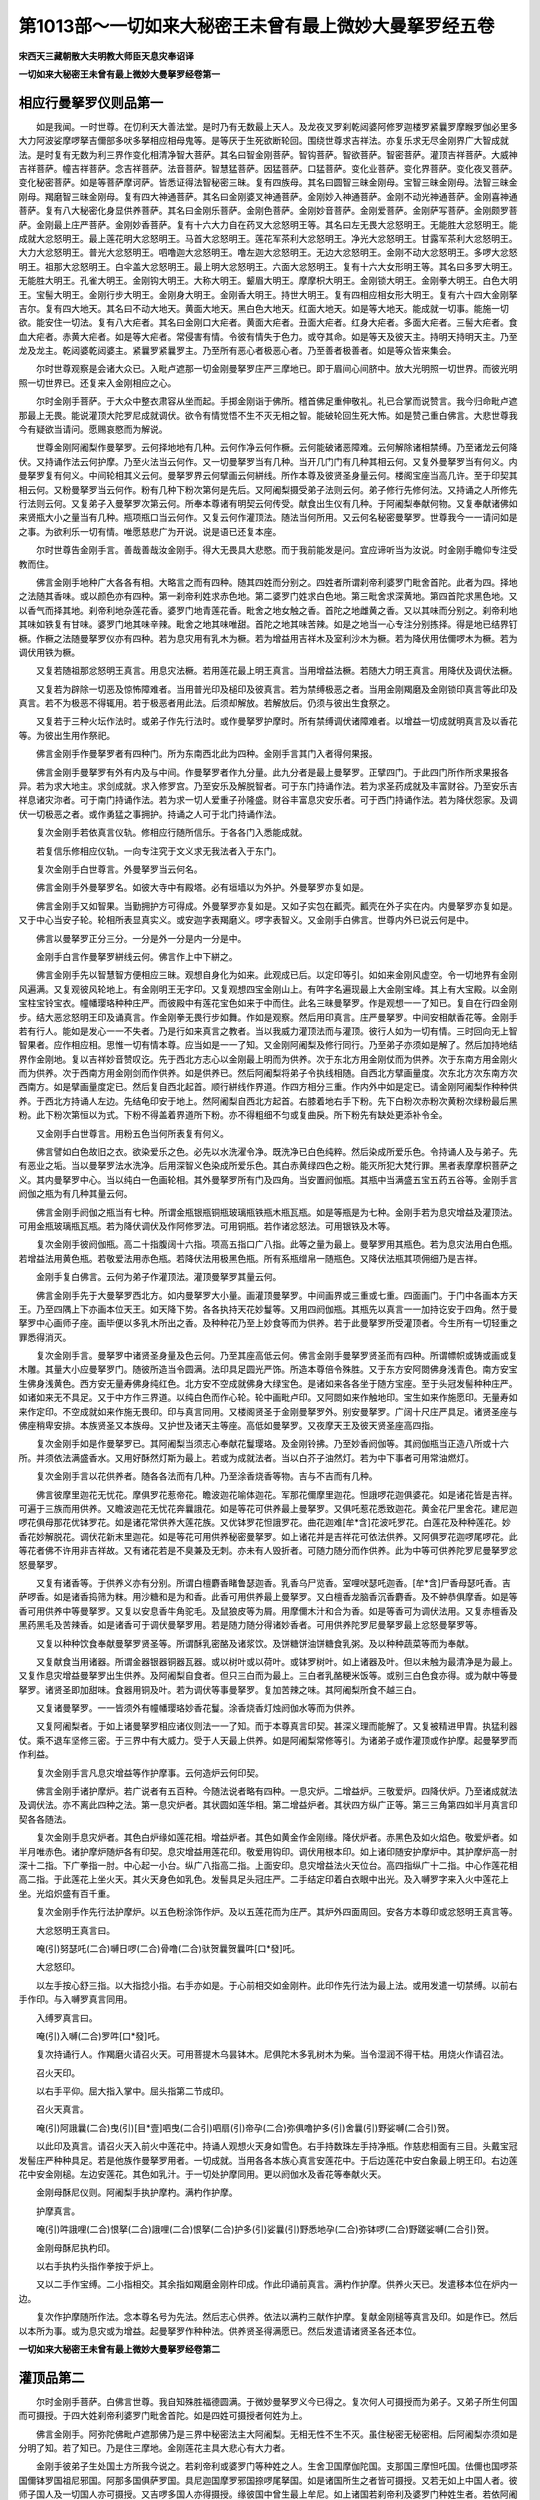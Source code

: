 第1013部～一切如来大秘密王未曾有最上微妙大曼拏罗经五卷
==========================================================

**宋西天三藏朝散大夫明教大师臣天息灾奉诏译**

**一切如来大秘密王未曾有最上微妙大曼拏罗经卷第一**

相应行曼拏罗仪则品第一
----------------------

　　如是我闻。一时世尊。在忉利天大善法堂。是时乃有无数最上天人。及龙夜叉罗刹乾闼婆阿修罗迦楼罗紧曩罗摩睺罗伽必里多大力阿波娑摩啰拏吉儞部多吠多拏相应相母鬼等。是等厌于生死欲断轮回。围绕世尊求吉祥法。亦复乐求无尽金刚界广大智成就法。是时复有无数为利三界作变化相清净智大菩萨。其名曰智金刚菩萨。智钩菩萨。智欲菩萨。智密菩萨。灌顶吉祥菩萨。大威神吉祥菩萨。幢吉祥菩萨。念吉祥菩萨。法音菩萨。智慧猛菩萨。因猛菩萨。口猛菩萨。变化业菩萨。变化界菩萨。变化夜叉菩萨。变化秘密菩萨。如是等菩萨摩诃萨。皆悉证得法智秘密三昧。复有四族母。其名曰圆智三昧金刚母。宝智三昧金刚母。法智三昧金刚母。羯磨智三昧金刚母。复有四大神通菩萨。其名曰金刚婆叉神通菩萨。金刚妙入神通菩萨。金刚不动光神通菩萨。金刚喜神通菩萨。复有八大秘密化身显供养菩萨。其名曰金刚乐菩萨。金刚色菩萨。金刚妙音菩萨。金刚爱菩萨。金刚萨写菩萨。金刚颇罗菩萨。金刚最上庄严菩萨。金刚妙香菩萨。复有十六大力自在药叉大忿怒明王等。其名曰左无畏大忿怒明王。无能胜大忿怒明王。能成就大忿怒明王。最上莲花明大忿怒明王。马首大忿怒明王。莲花军茶利大忿怒明王。净光大忿怒明王。甘露军茶利大忿怒明王。大力大忿怒明王。普光大忿怒明王。呬噜迦大忿怒明王。噜左迦大忿怒明王。无边大忿怒明王。金刚不动大忿怒明王。多啰大忿怒明王。祖那大忿怒明王。白伞盖大忿怒明王。最上明大忿怒明王。六面大忿怒明王。复有十六大女形明王等。其名曰多罗大明王。无能胜大明王。孔雀大明王。金刚钩大明王。大称大明王。颦眉大明王。摩摩枳大明王。金刚锁大明王。金刚拳大明王。白色大明王。宝髻大明王。金刚行步大明王。金刚身大明王。金刚香大明王。持世大明王。复有四相应相女形大明王。复有六十四大金刚拏吉尔。复有四大地天。其名曰不动大地天。黄面大地天。黑白色大地天。红面大地天。如是等大地天。能成就一切事。能施一切欲。能安住一切法。复有八大疟者。其名曰金刚口大疟者。黄面大疟者。丑面大疟者。红身大疟者。多面大疟者。三髻大疟者。食血大疟者。赤黄大疟者。如是等大疟者。常侵害有情。令彼有情失于色力。或夺其命。如是等天及彼天主。持明天持明天主。乃至龙及龙主。乾闼婆乾闼婆主。紧曩罗紧曩罗主。乃至所有恶心者极恶心者。乃至善者极善者。如是等众皆来集会。

　　尔时世尊观察是会诸大众已。入毗卢遮那一切金刚曼拏罗庄严三摩地已。即于眉间心间脐中。放大光明照一切世界。而彼光明照一切世界已。还复来入金刚相应之心。

　　尔时金刚手菩萨。于大众中整衣肃容从坐而起。手掷金刚诣于佛所。稽首佛足重伸敬礼。礼已合掌而说赞言。我今归命毗卢遮那最上无畏。能说灌顶大陀罗尼成就调伏。欲令有情觉悟不生不灭无相之智。能破轮回生死大怖。如是赞己重白佛言。大悲世尊我今有疑欲当请问。愿赐哀愍而为解说。

　　世尊金刚阿阇梨作曼拏罗。云何择地地有几种。云何作净云何作橛。云何能破诸恶障难。云何解除诸相禁缚。乃至诸龙云何降伏。又持诵作法云何护摩。乃至火法当云何作。又一切曼拏罗当有几种。当开几门门有几种其相云何。又复外曼拏罗当有何义。内曼拏罗复有何义。中间轮相其义云何。曼拏罗界云何擘画云何絣线。所作本尊及彼贤圣身量云何。楼阁宝座当高几许。至于印契其相云何。又粉曼拏罗当云何作。粉有几种下粉次第何是先后。又阿阇梨摄受弟子法则云何。弟子修行先修何法。又持诵之人所修先行法则云何。又复弟子入曼拏罗次第云何。所奉本尊诸有明契云何传受。献食出生仪有几种。于阿阇梨奉献何物。又复奉献诸佛如来贤瓶大小之量当有几种。瓶项瓶口当云何作。又复云何作灌顶法。随法当何所用。又云何名秘密曼拏罗。世尊我今一一请问如是之事。为欲利乐一切有情。唯愿慈悲广为开说。说是语已还复本座。

　　尔时世尊告金刚手言。善哉善哉汝金刚手。得大无畏具大悲愍。而于我前能发是问。宜应谛听当为汝说。时金刚手瞻仰专注受教而住。

　　佛言金刚手地种广大各各有相。大略言之而有四种。随其四姓而分别之。四姓者所谓刹帝利婆罗门毗舍首陀。此者为四。择地之法随其香味。或以颜色亦有四种。第一刹帝利姓求赤色地。第二婆罗门姓求白色地。第三毗舍求深黄地。第四首陀求黑色地。又以香气而择其地。刹帝利地杂莲花香。婆罗门地青莲花香。毗舍之地女触之香。首陀之地雌黄之香。又以其味而分别之。刹帝利地其味如铁复有甘味。婆罗门地其味辛辣。毗舍之地其味唯甜。首陀之地其味苦辣。如是之地当一心专注分别拣择。得是地已结界钉橛。作橛之法随曼拏罗仪亦有四种。若为息灾用有乳木为橛。若为增益用吉祥木及室利沙木为橛。若为降伏用佉儞啰木为橛。若为调伏用铁为橛。

　　又复若随祖那忿怒明王真言。用息灾法橛。若用莲花最上明王真言。当用增益法橛。若随大力明王真言。用降伏及调伏法橛。

　　又复若为辟除一切恶及惊怖障难者。当用普光印及槌印及彼真言。若为禁缚极恶之者。当用金刚羯磨及金刚锁印真言等此印及真言。若不为极恶不得辄用。若于极恶者用此法。后须却解放。若解放后。仍须与彼出生食祭之。

　　又复若于三种火坛作法时。或弟子作先行法时。或作曼拏罗护摩时。所有禁缚调伏诸障难者。以增益一切成就明真言及以香花等。为彼出生用作祭祀。

　　佛言金刚手作曼拏罗者有四种门。所为东南西北此为四种。金刚手言其门入者得何果报。

　　佛言金刚手曼拏罗有外有内及与中间。作曼拏罗者作九分量。此九分者是最上曼拏罗。正擘四门。于此四门所作所求果报各异。若为求大地主。求剑成就。求入修罗宫。乃至安乐及解脱智者。可于东门持诵作法。若为求圣药成就及丰富财谷。乃至安乐吉祥息诸灾沵者。可于南门持诵作法。若为求一切人爱重子孙隆盛。财谷丰富息灾安乐者。可于西门持诵作法。若为降伏怨家。及调伏一切极恶之者。或作勇猛之事拥护。持诵之人可于北门持诵作法。

　　复次金刚手若依真言仪轨。修相应行随所信乐。于各各门入悉能成就。

　　若复信乐修相应仪轨。一向专注究于文义求无我法者入于东门。

　　复次金刚手白世尊言。外曼拏罗当云何名。

　　佛言金刚手外曼拏罗名。如彼大寺中有殿塔。必有垣墙以为外护。外曼拏罗亦复如是。

　　佛言金刚手又如智果。当勤拥护方可得成。外曼拏罗亦复如是。又如子实包在瓤壳。瓤壳在外子实在内。内曼拏罗亦复如是。又于中心当安子轮。轮相所表显真实义。或安迦字表羯磨义。啰字表智义。又金刚手白佛言。世尊内外已说云何是中。

　　佛言以曼拏罗正分三分。一分是外一分是内一分是中。

　　金刚手白言作曼拏罗絣线云何。佛言作上中下絣之。

　　佛言金刚手先以智慧智方便相应三昧。观想自身化为如来。此观成已后。以定印等引。如如来金刚风虚空。令一切地界有金刚风遍满。又复观彼风轮地上。有金刚明王无字印。又复观想四宝金刚山上。有吽字名遍现最上大金刚宝峰。其上有大宝殿。以金刚宝柱宝铃宝衣。幢幡璎珞种种庄严。而彼殿中有莲花宝色如来于中而住。此名三昧曼拏罗。作是观想一一了知已。复自在行四金刚步。结大恶忿怒明王印及诵真言。作金刚拳无畏行步如舞。作如是观察。然后用印真言。庄严曼拏罗。中间安相献香花等。金刚手若有行人。能如是发心一一不失者。乃是行如来真言之教者。当以我威力灌顶法而与灌顶。彼行人如为一切有情。三时回向无上智智果者。应作相应相。思惟一切有情本尊。应当如是一一了知。又金刚阿阇梨及修行同行。乃至弟子亦须如是解了。然后加持地结界作金刚地。复以吉祥妙音赞叹讫。先于西北方志心以金刚最上明而为供养。次于东北方用金刚仗而为供养。次于东南方用金刚火而为供养。次于西南方用金刚剑而作供养。如是供养已。然后阿阇梨将弟子令执线相随。自西北方擘画量度。次东北方次东南方次西南方。如是擘画量度定已。然后复自西北起首。顺行絣线作界道。作四方相分三重。作内外中如是定已。请金刚阿阇梨作种种供养。于西北方持诵人左边。先结龟印安于地上。然阿阇梨自西北方起首。右膝着地右手下粉。先下白粉次赤粉次黄粉次绿粉最后黑粉。此下粉次第恒以为式。下粉不得盖着界道所下粉。亦不得粗细不匀或复曲戾。所下粉先有缺处更添补令全。

　　又金刚手白世尊言。用粉五色当何所表复有何义。

　　佛言譬如白色故旧之衣。欲染爱乐之色。必先以水洗濯令净。既洗净已白色纯粹。然后染成所爱乐色。令持诵人及与弟子。先有恶业之垢。当以曼拏罗法水洗净。后用深智义色染成所爱乐色。其白赤黄绿四色之粉。能灭所犯大梵行罪。黑者表摩摩枳菩萨之义。其内曼拏罗中心。当以纯白一色画轮相。其外曼拏罗所有门及四角。当安置阏伽瓶。其瓶中当满盛五宝五药五谷等。金刚手言阏伽之瓶为有几种其量云何。

　　佛言金刚手阏伽之瓶当有七种。所谓金瓶银瓶铜瓶玻璃瓶铁瓶木瓶瓦瓶。如是等瓶是为七种。金刚手若为息灾增益及灌顶法。可用金瓶玻璃瓶瓦瓶。若为降伏调伏及作阿修罗法。可用铜瓶。若作诸忿怒法。可用银铁及木等。

　　复次金刚手彼阏伽瓶。高二十指腹阔十六指。项高五指口广八指。此等之量为最上。曼拏罗用其瓶色。若为息灾法用白色瓶。若增益法用黄色瓶。若敬爱法用赤色瓶。若降伏法用极黑色瓶。所有系瓶缯帛一随瓶色。又降伏法瓶其项佣细乃是吉祥。

　　金刚手复白佛言。云何为弟子作灌顶法。灌顶曼拏罗其量云何。

　　佛言金刚手先于大曼拏罗西北方。如内曼拏罗大小量。画灌顶曼拏罗。中间画界或三重或七重。四面画门。于门中各画本方天王。乃至四隅上下亦画本位天王。如天降下势。各各执持天花妙鬘等。又用四阏伽瓶。其瓶先以真言一一加持讫安于四角。然于曼拏罗中心画师子座。画毕便以多乳木所出之香。及种种花乃至上妙食等而为供养。若于此曼拏罗所受灌顶者。今生所有一切轻重之罪悉得消灭。

　　复次金刚手言。曼拏罗中诸贤圣身量及色云何。乃至其座高低云何。佛言金刚手曼拏罗贤圣而有四种。所谓幖帜或铸或画或复木雕。其量大小应曼拏罗门。随彼所造当令圆满。法印具足圆光严饰。所造本尊倍令殊胜。又于东方安阿閦佛身浅青色。南方安宝生佛身浅黄色。西方安无量寿佛身纯红色。北方安不空成就佛身大绿宝色。是诸如来各各坐于随方宝座。至于头冠发髻种种庄严。如诸如来无不具足。又于中方作三界道。以纯白色而作心轮。轮中画毗卢印。又阿閦如来作触地印。宝生如来作施愿印。无量寿如来作定印。不空成就如来作施无畏印。印与真言同用。又楼阁贤圣于金刚曼拏罗外。别安曼拏罗。广阔十尺庄严具足。诸贤圣座与佛座稍卑安排。本族贤圣又本族母。又护世及诸天主等座。高低如曼拏罗。又夜摩天王及彼天贤圣座高四指。

　　复次金刚手如是作曼拏罗已。其阿阇梨当须志心奉献花鬘璎珞。及金刚铃拂。乃至妙香阏伽等。其阏伽瓶当正造八所或十六所。并须依法满盛香水。又用好酥然灯斯为最上。若或为成就法者。当以白芥子油然灯。若为中下事者可用常油燃灯。

　　复次金刚手言以花供养者。随各各法而有几种。乃至涂香烧香等物。吉与不吉而有几种。

　　佛言彼摩里迦花无忧花。摩俱罗花惹帝花。瞻波迦花喻体迦花。军那花儞摩里迦花。怛誐啰花迦俱婆花。如是诸花皆是吉祥。可遍于三族而用供养。又瞻波迦花无忧花奔曩誐花。如是等花可供养最上曼拏罗。又俱吒惹花悉致迦花。黄金花尸里舍花。建尼迦啰花俱母那花优钵罗花。如是诸花常供养大莲花族。又优钵罗花怛誐罗花。曲花迦难[牟*含]花波吒罗花。白莲花及种种莲花。妙香花妙解脱花。调伏花新末里迦花。如是等花可用供养秘密曼拏罗。如上诸花并是吉祥花可依法供养。又阿俱罗花迦啰尾啰花。此等花者佛不许用非吉祥故。又有诸花若是不臭兼及无刺。亦未有人毁折者。可随力随分而作供养。此为中等可供养陀罗尼曼拏罗忿怒曼拏罗。

　　又复有诸香等。于供养义亦有分别。所谓白檀麝香睹鲁瑟迦香。乳香乌尸览香。室哩吠瑟吒迦香。[牟*含]尸香母瑟吒香。吉萨啰香。如是诸香捣筛为粖。用沙糖和是为和香。此香可用供养最上曼拏罗。又白檀香龙脑香沉香麝香。及不蚛恭俱摩香。如是等香可用供养中等曼拏罗。又复以安息香牛角驼毛。及鼠狼皮等为屑。用摩儞木汁和合为香。如是等香可为调伏法用。又复赤檀香及黑药黑毛及苦辣香。如是诸香可于调伏曼拏罗用。若是随力随分得诸妙香者。可用供养陀罗尼曼拏罗最上忿怒曼拏罗等。

　　又复以种种饮食奉献曼拏罗贤圣等。所谓酥乳密酪及诸浆饮。及饼糖饼油饼糖食乳粥。及以种种蔬菜等而为奉献。

　　又复献食当用诸器。所谓金器银器铜器瓦器。或以树叶或以荷叶。或钵罗树叶。如上诸器及叶。但以未触为最清净是为最上。又复作息灾增益曼拏罗出生供养。及阿阇梨自食者。但只三白而为最上。三白者乳酪粳米饭等。或别三白色食亦得。或为献中等曼拏罗。诸贤圣即加甜味。食器用铜及叶。若为调伏等事曼拏罗。复加苦辣之味。其阿阇梨所食不越三白。

　　又复诸曼拏罗。一一皆须外有幢幡璎珞妙香花鬘。涂香烧香灯烛阏伽水等而为供养。

　　又复阿阇梨者。于如上诸曼拏罗相应诸仪则法一一了知。而于本尊真言印契。甚深义理而能解了。又复被精进甲胄。执猛利器仗。乘不退车坚修三密。于三界中有大威力。受于人天最上供养。如是阿阇梨常修等引。为诸弟子或作灌顶或作护摩。起曼拏罗而作利益。

　　复次金刚手言凡息灾增益等作护摩事。云何造炉云何印契。

　　佛言金刚手诸护摩炉。若广说者有五百种。今随法说者略有四种。一息灾炉。二增益炉。三敬爱炉。四降伏炉。乃至诸成就法及调伏法。亦不离此四种之法。第一息灾炉者。其状圆如莲华相。第二增益炉者。其状四方纵广正等。第三三角第四如半月真言印契各各随法。

　　复次金刚手息灾炉者。其色白炉缘如莲花相。增益炉者。其色如黄金作金刚缘。降伏炉者。赤黑色及如火焰色。敬爱炉者。如半月唯赤色。诸护摩炉随炉各有印契。息灾增益用莲花印。敬爱用钩印。调伏用根本印。如上诸印随安护摩炉中。其护摩炉高一肘深十二指。下广拳指一肘。中心起一小台。纵广八指高二指。上面安印。息灾增益法火天位台。高四指纵广十二指。中心作莲花相高二指。于此莲花上坐火天。其火天身色如乳色。发髻具足头冠庄严。二手结定印着白衣眼中出光。及入嚩罗字来入火中莲花上坐。光焰炽盛有百千重。

　　复次金刚手作先行法护摩炉。以五色粉涂饰作炉。及以五莲花而为庄严。其炉外四面周回。安各方本尊印或忿怒明王真言等。

　　大忿怒明王真言曰。

　　唵(引)努瑟吒(二合)嚩日啰(二合)骨噜(二合)驮贺曩贺曩吽[口*發]吒。

　　大忿怒印。

　　以左手按心舒三指。以大指捻小指。右手亦如是。于心前相交如金刚杵。此印作先行法为最上法。或用发遣一切禁缚。以前右手作印。与入嚩罗真言同用。

　　入缚罗真言曰。

　　唵(引)入嚩(二合)罗吽[口*發]吒。

　　复次持诵行人。作羯磨火请召火天。可用菩提木乌昙钵木。尼俱陀木多乳树木为柴。当令湿润不得干枯。用烧火作请召法。

　　召火天印。

　　以右手平仰。屈大指入掌中。屈头指第二节成印。

　　召火天真言。

　　唵(引)阿誐曩(二合)曳(引)[目*壹]呬曳(二合引)呬扇(引)帝孕(二合)弥俱噜护多(引)舍曩(引)野娑嚩(二合引)贺。

　　以此印及真言。请召火天入前火中莲花中。持诵人观想火天身如雪色。右手持数珠左手持净瓶。作慈悲相面有三目。头戴宝冠发髻庄严种种具足。若是他族作曼拏罗用者。一切成就。当用各各本族心真言安莲花中。于后边莲花中安白象最上明王印。右边莲花中安金刚槌。左边安莲花。其色如乳汁。于一切处护摩同用。更以阏伽水及香花等奉献火天。

　　金刚母酥尼仪则。阿阇梨手执护摩杓。满杓作护摩。

　　护摩真言。

　　唵(引)吽誐哩(二合)恨拏(二合)誐哩(二合)恨拏(二合)护多(引)娑曩(引)野悉地孕(二合)弥钵啰(二合)野蹉娑嚩(二合引)贺。

　　金刚母酥尼执杓印。

　　以右手执杓头指作拳按于炉上。

　　又以二手作宝缚。二小指相交。其余指如羯磨金刚杵印成。作此印诵前真言。满杓作护摩。供养火天已。发遣移本位在炉内一边。

　　复次作护摩随所作法。念本尊名号为先法。然后志心供养。依法以满杓三献作护摩。复献金刚槌等真言及印。如是作已。然后以本所为事。或为息灾或为增益。起曼拏罗作种种法。供养贤圣得满愿已。然后发遣请诸贤圣各还本位。

**一切如来大秘密王未曾有最上微妙大曼拏罗经卷第二**

灌顶品第二
----------

　　尔时金刚手菩萨。白佛言世尊。我自知殊胜福德圆满。于微妙曼拏罗义今已得之。复次何人可摄授而为弟子。又弟子所生何国而可摄授。于四大姓刹帝利婆罗门毗舍首陀。如是四姓可摄授者何姓为上。

　　佛言金刚手。阿弥陀佛毗卢遮那佛乃是三界中秘密法主大阿阇梨。无相无性不生不灭。虽住秘密无秘密相。后阿阇梨亦须如是分明了知。若了知已。乃是住三摩地。金刚莲花主具大悲心有大力者。

　　金刚手彼弟子生处国土方所我今说之。若刹帝利或婆罗门等种姓之人。生舍卫国摩伽陀国。支那国三摩怛吒国。佉儞也国啰茶国儞钵罗国祖尼邪国。阿那多国俱萨罗国。具尼迦国摩罗邪国捺啰尾拏国。如是诸国所生之者皆可摄授。又若无如上中国人者。彼师子国人及一切国人亦可摄授。又吉啰多国人亦得摄授。缘彼国中曾生最上牟尼。如上诸国若刹帝利及婆罗门种姓生者。若依阿阇梨禀受修行。为行人者必获圆满。又阿阇梨者颜貌熙怡端正圆满。有慈悲心清净心。信实无伪降伏诸根。少贪少欲具大辩才。复有深智所言善软亦复清爽。性不悭吝好于布施。无妒无畏远离我慢。常乐供养大阿阇梨及众贤圣。复能演说真如之法。常行真言之行。不称己美恒赞他德。于诸悉地所作所修一切圆满。于诸弟子亦不嫌毁。又于弟子无所希望。以大悲心告于贤圣。令诸弟子依相应行。得入一切曼拏罗。复令弟子依于仪轨。因果相应而得解脱。又以真言印契真如之法传付弟子。弟子白言阿阇梨。此真言印契真如之法云何而得阿阇梨言善哉善哉佛子谛听。佛说此真言从真如圆满智。以慧方便流出。于三界中作化身佛。现精进力勉喻示教。于初中后其义深善。以此三摩地依金刚莲花行教金刚萨埵等我释迦族为悲愍一切有情。作大德阿阇梨。今于此族中得成就真言陀罗尼一百或三百随所爱乐依真如相应力而得成就。可以书写传付弟子。持诵修行利乐有情令不断绝弟子得阿阇梨传付教授已。礼阿阇梨足。当以金银珍宝及象马等至于自身。皆虔心奉献阿阇梨及曼拏罗贤圣。时阿阇梨作金刚萨埵相应之言。子受此秘密之法。时阿阇梨为念证明伽陀。时彼明众为作此证。今某甲依法奉献此金银珍宝及象马等。为求某事为供养曼拏罗。时阿阇梨别作灌顶曼拏罗。令弟子于曼拏罗中。师子座上。跏趺而坐。自结金刚合掌印。安于当心而住。时阿阇梨复以本尊明王真言。加持第一阏伽瓶安置曼拏罗中。然后复诵本族尊心真言加持而与灌顶。更以前印安顶上。及安颈上而与灌顶。又阿阇梨复称弟子名。我今以此明与某甲。愿一切曼拏罗贤圣哀愍纳受。弟子复以意所求事。自称告于贤圣。其阿阇梨复结本尊根本印。加持弟子额及心。又与灌顶。又结本族尊四印安顶上。更诵真言而与灌顶。阿阇梨言汝今后所有一切世间灌顶之法汝已悉得。又复以金刚拳仪。则授金刚杵。与灌顶弟子令常受持。先以所授金刚杵。安弟子心上与灌顶。又安额次安顶而与灌顶。如是灌顶已。其阿阇梨告弟子言。善男子汝已于一切如来及一切执金刚处而得灌顶。汝已殊胜是真出世间。如得阿耨多罗三藐三菩提。

　　复次以金刚杵付弟子而令受持。阿阇梨言汝受此金刚杵。汝是入金刚三昧者。此成一切如来最上金刚杵。汝恒受持当得最上金刚之智。持金刚真言曰。

　　唵(引)萨里嚩(二合)怛他(引)誐多悉地嚩日啰(二合)

　　阿阇梨授与弟子秘密三昧者。发广大心不得悭吝。何以故为欲令一切有情获大智圆满故。又复若有众生。于阿阇梨妄加毁谤者。汝当拥护。若有于法生爱乐者。可以金刚秘密三昧及秘密曼拏罗印而付授之。又阿阇梨告弟子言。汝具菩提心。于秘密王志。心护持。

　　复次弟子如前得受随缘种种灌顶已。更可与五佛灌顶之法而与灌顶。其灌顶仪者。先须于灌顶曼拏罗所。备办香花灯涂。及以幡盖种种供养之具。又一切仪式不得少阙。然后令弟子预洁身心方入曼拏罗。其阿阇梨为弟子作诸法事。然后结本尊印诵本尊真言。与弟子灌顶。初中方毗卢遮那佛印。以二大指二小指磔开。余指皆相着少屈成印。安弟子顶诵本尊真言与灌顶。真言曰。

　　唵(引)萨里嚩(二合)怛他(引)誐多达里弥(二合引)湿嚩(二合)啰伊难萨里嚩(二合)怛他(引)多怛吠(二合)曩(引)鼻诜左郝。

　　东方阿閦佛。结金刚萨埵印。以二手相叉作拳。竖二中指相着如针成印。安弟子额上即诵真言与灌顶。真言曰。

　　唵(引)萨里嚩(二合)怛他(引)誐多惹拏(二合)曩(引)鼻瑟计拏(引)鼻诜左吽。

　　南方宝生佛印。用前金刚萨埵印。屈二中指如宝。安弟子右耳上。诵本尊真言与灌顶。真言曰。

　　唵(引)萨里嚩(二合)怛他(引)誐多(引)鼻瑟迦啰怛曩(二合)鼻诜左怛囕(二合)

　　西方观自在王佛印。用前金刚萨埵印。屈二中指如莲花叶成印。安弟子顶后。诵本尊真言与灌顶。真言曰。

　　唵(引)萨里嚩(二合)怛他(引)誐多(引)达里摩(二合引)鼻瑟计拏(引)鼻诜左呬里(二合)

　　北方不空成就佛印。用前金刚萨埵印。竖二小指二中指。相着如针成印。安弟子左耳上。诵本尊真言与灌顶。真言曰。

　　唵(引)萨里嚩(二合)怛他(引)誐多(引)鼻瑟计摩贺(引)尾湿嚩(二合)嚩日啰(二合引)鼻诜左恶。

　　次更与授五佛髻鬘灌顶。如是得灌顶已。如同于一切智智亲授灌顶。从此与名得称为大上人。或称为阿阇梨。悉受世间最上胜妙供养自在快乐。

阿阇梨品第三
------------

　　复次金刚手菩萨。白世尊言世尊。凡阿阇梨所有供养曼拏罗贤圣。金银摩尼一切财物。乃至所施象马之类。其阿阇梨受得之后当何所用。愿大牟尼为我开说。佛言金刚手。阿阇梨应有一切所施供养之物。彼阿阇梨受已当分三分。第一分奉于三宝。第二分施与婆罗门外道尼干子等。第三分又分作二半分。半分与阿阇梨同学。半分阿阇梨自用。又前三宝之分亦分为三分。一佛二法三僧。如是分已各各受用。佛分者得造佛像及塔庙等。其法分者可用书写如来一切经法。僧分者可造种种饮食供于众僧。阿阇梨若能如是。分别次第互不侵损者。彼一切曼拏罗贤圣悉皆欢喜。一切所求皆得成就。若阿阇梨分分之后。或复有人为其知事。心住悭吝侵于三宝。不依阿阇梨所有旨教者。以因果故命终之后当堕叫唤地狱。后生人间以其余业生于犬中。复次金刚手白世尊言。一切智智一切有情恒在心念。惟愿为我说于一切最上真言之行。云何大阿阇梨知息灾增益及敬爱调伏等法。乃至持诵之人修相应观想。及曼拏罗护摩之法者。彼阿阇梨住智慧轮灭一切罪者。

　　佛言金刚手若阿阇梨于真言中修行者。具大悲心愍念一切婆罗门外道尼干等。以真实言劝喻开发。令信甚深秘密之法。而于同学亦不谤毁坚持五戒。复行甚深十波罗蜜圆满大智。又复阿阇梨能救度有情。能与除灭一切罪障。又自远离杀生及彼妄语。自不饮酒亦不劝他。何以故以彼饮酒是为一切过失根本。若阿阇梨行不真实妄称有德。又复执好俗间典籍文字歌咏。又复赞叹我执人执有情阿阇梨若如是者。决定堕于地狱恶趣。

　　又金刚手白言。若阿阇梨受行世法恒取快乐。恒食酒肉荤辛之味彼阿阇梨云何度弟子入曼拏罗。云何度弟子免轮回之难。云何可得真言悉地。我今疑惑其事云何。

　　佛言金刚手无有阿阇梨。受行世法恒取快乐。乐食酒肉荤辛之味者。若有阿阇梨乐修相应之行者。乃真得名阿阇梨。金刚手汝听菩萨之行。我今说之。菩萨行者奉持戒法行菩萨道。深信坚固志乐相应。住无分别无碍之法。不行妄语杀生饮酒戏乐我人见等。如是奉戒无有过失。此为阿阇梨所行菩萨之行。若阿阇梨于一切事有所阙者。是于戒行而阙于智。

　　金刚手菩萨白世尊言。云何名智。佛言金刚手对三界名智。金刚手白言世尊。云何名为三界。佛言金刚手心即是三界。金刚手白言。云何名心。佛言心者本无色相不可取舍。由无色相遍行诸根。由行诸根遂着境界。譬如猕猴遭于罥弶。心被境缚亦复如是。金刚手复白佛言。三界者云何说。佛言金刚手。三界者所谓贪界嗔界痴界。金刚手彼若无心即无贪。若无贪即无嗔。若无嗔即无痴。

　　复次金刚手菩萨。心无色相遍入六根。根境相缘便成贪着。金刚手心行眼根见于违顺。于顺起爱于逆生嗔。以心生嗔故即痴暗现前。不能分别是可非可。无惭无愧不怖不惧。由是之故造种种罪。恶业炽盛堕泥黎中。金刚手若有着贪嗔痴。心垢过失被黑暗业种种缠缚。此非菩萨阿阇梨行。若阿阇梨行于菩萨相应之行。如玻胝宝清净无垢。自性寂静智慧圆满。如空中月无所障碍。然后发菩提心坚固不退。以禅定印印于诸根令彼诸根微妙无垢。使菩提分圆满具足。然后用法甘露水而常溉灌。以妙解脱风吹令增长。复以住禅定印如息不出。观自心上有大莲花。花上有满月轮白光四照。复观三昧印印于中心。以此三昧印等。摄持三业不令散乱。但少时间默然而住。然后却以真言及印而警觉之。既觉悟已复放光明。为圆满一切智智。佛言所观月轮三昧印心相善界。即是本尊如来种子之智。

　　复次众生之心住十八界身。如彼莲花花有香气。又金刚手如人以花熏土或熏他物。花虽不见香气即存亦复如是。金刚手真言种子。依彼相应如解脱性。直至尽轮回际种子不断。以智方便成种种相。又种子香摄受观想。阿阇梨身一向不退。能使阿阇梨摄受一切有情行于救度。乃至于昼夜分亦不失时。

　　金刚手菩萨白世尊言。云何名时。佛言金刚手时有二种。云何为二。佛言一内二外。金刚手言云何名为内外。佛言金刚手。我今为汝说于外时。外时者以一昼夜分分为八大时。以二小时为一大时。以四大时为一昼。倍此为一昼夜是为八时。又金刚手以日月出没时及星出没时。乃是持诵行人作息灾增益法时。当得一切意愿成就。若于此时发精进心行利乐者。一切魔障不敢侵近。若是作忿怒法者。可用日午时及夜半时。若用余时者不获意愿。

　　金刚手菩萨白佛言世尊。外时已说内时云何。佛言金刚手。内时者此所谓合于微妙秘密第一之说。即以菩提心相解脱之智。为于有情说彼真言法。成就息灾增益爱敬调伏等事。于二时中能成就二种法。所谓相应成就法及曼拏罗护摩法。得此成就如琉璃宝。应现色像一切无隐。悉皆成就亦复如是。金刚手又以五息法尽彼余时。一者日息。二者月息。三者惹罗息。四者母祖吒息。五者妙香息。先想日月二息行于身中。周流上下如灯照室。黑暗除已快乐现前。如是照已住于腹中。又想第三惹罗之息。如物流注向脐轮中。或复左右旋转。又想脐轮生一根本出生金刚莲华开敷圆满。又想第四母祖吒息。如彼王身无目。冥然住莲华中。然想有王印在前。复想日月之息行左右边及彼上下。日住于上月住于下。月光流波如注甘露。第五想妙香息。自顶下循行于额面达于眉鬓。乃至于眼及旋颈项。周游不断平正而住。金刚手息者有情之命。五者假名分别。用此持心竟此时分。或复为一切有情。以真言法圆满成就金刚界莲华之心。竟其时分无障无碍。又或了知一切妙法无相无用。圆满一切有情菩提之心。用此住心竟其时分。或作息灾增益敬爱调伏妙曼拏罗竟于时分。金刚手如是内时种种诸法。我今说已汝今依行。若复依行如是时者。自然安住乐生智慧。若爱乐智慧。自然得一切法平等。得法平等已得身安住。得身安住已得智安住。以安住智知菩提心住处。知菩提心住处已。复得一切法殊胜之智。以彼殊胜之智知于过去现在未来之事。金刚手菩萨知彼智发生已。当须知彼眼界相应之法。所为赤白等色长短粗细之相。金刚手以如是智慧智。发生耳界得闻音声。所闻音声如其义理了解能尽。金刚手如是乃至鼻舌身意等法。以智慧智观察了解皆悉能尽。金刚手阿阇梨得智慧智。便能了知贤圣第一之义。知彼贤圣第一义已。以智慧智方便信解。得生真如之智。知彼真如智已。乃得诸相具足。亦复得三十七道品圆满得知有情智慧智生。金刚手菩萨此阿阇梨。如我于三界中为如来。具一切智智三摩地。令诸有情得生于智亦复如是。复次金刚手阿阇梨及诸行人持菩萨戒或比丘戒。要须远离身邪行过。唯于自夫自妻虽行世法犹如服药。所得三摩地智。亦复能令有情得住正道。其阿阇梨具三界三摩地。得知有情智慧智生。亦复能令有情智慧智生。

　　金刚手菩萨白佛言。世尊云何名三摩地智慧智方便有情等。

　　佛言金刚手。菩萨三摩地智方便有情等者。乃是有情。于诸根四大及与身口意。一向平等不动。是等有情生彼三摩地。复次金刚手彼智慧智方便。最能发生有情大秘密观想。远离种种相信解如实真如妙三摩地。复得自身行于正道。

　　佛言金刚手。从我真如心智慧智方便三摩地。生出金刚萨埵菩萨。金刚王菩萨。金刚爱菩萨。金刚善哉菩萨。又于福德聚三摩地。出生金刚宝菩萨。金刚光菩萨。金刚幢菩萨。金刚笑菩萨。又复于智慧门三摩地。出生金刚法菩萨。金刚利菩萨。金刚因菩萨。金刚语菩萨。又于大精进三摩地。出生金刚业菩萨。金刚护菩萨。金刚牙菩萨。金刚拳菩萨。又于适悦心三摩地。出生金刚戏菩萨。金刚鬘菩萨。金刚歌菩萨。金刚舞菩萨。又于真如薰等三摩地。出生金刚香菩萨。金刚花菩萨。金刚灯菩萨。金刚涂香菩萨。又于金刚智三摩地。出生金刚钩菩萨。金刚索菩萨。金刚锁菩萨。金刚铃菩萨。又复于六波罗蜜智慧三摩地起变化相圆满菩提行。出生大慈菩萨。佛眼菩萨。无能胜菩萨。白毫相菩萨。孔雀明王菩萨。大随求菩萨。又复有三摩地。出生大平等智慧力八护世菩萨。所谓观自在菩萨。金刚手菩萨。慈氏菩萨。虚空藏菩萨。普贤菩萨。文殊师利菩萨。除盖障菩萨。地藏菩萨。又复有观自在菩萨部。以无数神通。作变化相菩萨马首大明王。及天人阿修罗等。于大苦难中救度一切有情者。所谓白菩萨。大白菩萨。摩摩吉菩萨。颦眉菩萨。含嚩里菩萨。摩里支菩萨。圣祖拏菩萨。摩秫嚩底菩萨。宝鬘菩萨。大光菩萨。最胜菩萨。及最胜行菩萨。又复有金刚部。从金刚手菩萨心中。出生如执金刚王。此等菩萨能施成就。所谓摩摩吉菩萨。金刚拳菩萨嚩啰呬菩萨。金刚锁菩萨。金刚努底菩萨。金刚巘驮里菩萨。金刚弥佉罗菩萨。复有弥佉罗菩萨。金刚少尼菩萨。金刚波舍菩萨。金刚速菩萨。金刚秫罗菩萨。金刚光焰口菩萨。金刚光明菩萨。金刚钩菩萨。金刚最胜庄严菩萨。复有三秘密。生大力甘露军吒利等大忿怒明王。此等明王于三族中平等。又复有从金刚莲花部生。或从三摩地生。或从智慧中生者。作敬爱调伏法等最上明王。所谓不动尊忿怒大明王。无能胜忿怒大明王等。

　　复次金刚手菩萨。此菩萨等于三摩地。或于智慧或以方便。利益有情由如如来。出于三界。

　　金刚手。持金刚阿阇梨。或比丘或优婆塞等。当远离五罪信行三密。以三摩地起智慧方便。教化有情令生信解。复入大难海中救度有情。以智方便示于正道安住有情。使彼有情不行邪道。

　　金刚手若复阿阇梨行于世间。乐行世法种种戏乐。及食诸辛酒肉之味。虽行世法而不能染。何以故彼阿阇梨于三界中。以智染身故世法而不能染。金刚手譬如三界中诸有情等虽行世法。具种种信解依三摩地。能于世间为诸有情而作利益。

　　复次金刚手非有阿阇梨修行持戒修相应行者。不能令有情安住无上之智。

　　金刚手言如是如是阿阇梨。修行持戒当得无上之智。金刚手别解脱戒经法。设有比丘发大勤力修行。而自不能得阿耨多罗三藐三菩提。何况令他有情得无上菩提。

　　佛言金刚手譬如有人及蚊虻等。尽其力分以手足。击须弥山终不能损。金刚手若依别解脱戒修行比丘。终不能得无上之智。

　　复次金刚手。若有比丘或俗人。奉行秘密教为阿阇梨。能令一切有情。生正等正觉种子者。其比丘比丘尼优婆塞优婆夷。尊重恭敬供养云何。金刚手如我如来在三界中。汝如是供养。

**一切如来大秘密王未曾有最上微妙大曼拏罗经卷第三**

护摩法品第四
------------

　　尔时观自在菩萨摩诃萨。知彼大众心之所念。乃为毗卢遮那如来作礼。礼已复礼世尊释迦牟尼佛足。作礼旋绕伸其恭敬。合十指掌瞻仰世尊。作如是言。

　　世尊云何息灾增益敬爱调伏等作护摩法。云何火法及炉仪则。又云何真言成就剑成就。及入修罗窟乃至眼药等成就之法。云何息灾增益敬爱调伏成就之法护摩炉数。云何护摩炉贤圣之数。云何护摩杓大小尺寸之量。云何护摩炉随法各各之相。云何诸护摩中成就火焰相。及颜色香气等。又护摩法所用何物。云何出食供养。时观自在菩萨。以大自在智为悲愍有情而作是说。

　　尔时在会天龙夜叉紧曩罗必里多毗舍左阿钵娑摩罗罗刹等。异口同音赞言。善哉善哉圣观自在菩萨。汝大悲愍为欲利乐一切有情请问此义。

　　尔时世尊如师子王示大无畏相。观察是会诸大众已。告观自在菩萨言。善哉善哉汝为悲愍一切有情欲利乐故。问于如来真言成就护摩之法一切仪则。汝当谛听为汝宣说。时观自在菩萨承。

　　如来敕一心听受。

　　尔时世尊以梵音声。为一切有情说微妙言。如降甘雨润泽一切。使诸有情各各受润。佛言一切息灾增益敬爱降伏护摩之法。及以护摩中一切贤圣之数。乃至所用之物大小杓等。及彼火焰色声香等。乃至火顶一切吉不吉相。一切真言法成就不成就相。我今分别。观自在彼护摩炉数有五百。悉能成就一切事业。若息灾法其护摩炉作圆相。如食盘及如莲花相。或作吉祥果相。或如槌相。若为息灾及增益者。作六角或四方。或如吉祥果。或如金刚杵。或如宝相。若为敬爱及降伏者。其炉如轮如钩。或如三顶或如槌相。若为调伏及杀怨者。当作三角及如三股叉。

　　若为星曜临照者。可用白色息灾炉。若为拥护地天。用黄白色或深黄色增益炉。若为敬爱用赤白色炉。若为降伏以风天为本尊。当用淡黑有烟赤黑色炉。若为调伏以忿怒焰曼德迦明王为本尊。若于炉内四维及彼中间安焰曼德迦明王得一切成就。观自在菩萨白言。护摩炉其量云何。用何庄严用何印相。其本尊位及与界道云何擘画。

　　佛言其护摩炉。量高一肘广阔一肘或半肘。此为定量不得增减。其息灾炉中安莲华。其增益炉中安金刚鬘。其敬爱降伏炉中作风轮上安花鬘。其调伏炉中作台安印。高四指广阔亦四指。或八指广阔亦等。其炉里面分五亭。以半亭作界道。若护摩炉大小一肘量。其外面唇阔四指高二指。若阔八指高四指作界道。于界道内作随法本尊位。亦随法作光焰。又于界道外作唇。缘道高一指。界道内本尊位随界道。或八指高或四指高皆方亭。其本尊身量亦高八指或四指。然此本尊身颜色及印相。皆观想现前坐于本位。若为作息灾法。观想顶相宝瓶宝轮。及八叶莲华等印。安于本位。若作增益法。观想金刚吉相果羯磨杵。及幢盖剑等印相安于本位。若作敬爱降伏法。即观想金刚钩金刚弓箭等印安于本位。若于怨家作极恶调伏法。即观想金刚羯磨杵。及枪戟叉等印安于本位。其护摩炉亦有四门。门中各有事相。东门内安五股金刚杵印。南门安宝印光焰四照。西门安钩印。北门安枪或安轮。或安羯磨杵等印。如上息灾增益及敬爱降伏。乃至成药成黄丹法。成剑入修罗窟等。诸成就护摩等法。一切各用本所成就相应行相。真言法护摩仪则及护摩炉等。复次阿阇梨欲作息灾增益敬爱降伏等一切护摩者。宜预前备办种种护摩所用之物。皆悉了毕。然阿阇梨于炉外相应方位。寂静安坐。观想护摩炉内纵广十二指。指作安本尊位。若作息灾增益法。先观本尊位上有毗卢遮那如来。顶戴宝冠发髻下垂。于金刚莲花上结跏趺坐。作入三摩地相。种种庄严一切殊妙。于本尊左右边。想佛母般若波罗蜜多菩萨。及无能胜菩萨。观音菩萨。佛眼菩萨。又于炉内左右。想安二净光天子。一名妙眼二名妙臂。着白赤衣手执白花。颜貌端严熙怡之相。其诵人想自身并眷属。于炉外左右跪膝。手执金刚莲花而为供养。此唯息灾法仪。若为增益复于本尊左边。想有地天从地涌出现半身相。其身白色手持宝罂。仪容圆满背月轮光。头有宝冠发髻严好。又复想佛母金刚界菩萨。或佛母祖那菩萨。于如来毫相而出。又复想最胜佛顶明王。身作靘色。其面貌或作大青色或黄色。如花开敷手执金刚杵。有大力势光明晃耀。于本位上。坐师子宝座。复想佛母祖那有八臂庄严。在右边而坐。次祖那右边。想宿吉祥菩萨。想彼菩萨执阏伽瓶。与持诵行人灌顶。复想左边有佛母金刚界菩萨。四臂身如宝花色光净圆满。持金刚杵有大力势。其次左边有持世菩萨。右手持宝作施愿左手执宝幢。次左想有净光天子。一手持阏伽瓶一手持宝轮。又于本尊后想有帝释及轮王。坐莲华师子之座种种庄严。手持金刚杵及莲华等。身有光明如大火聚。具大威力自在无比。其貌端严面有三目。能于一切施与无畏。若有阿阇梨依如上仪。为人作增益护摩者。彼人获富贵吉祥永无退败。后当证得真如菩提。

　　又复观想彼欲天一切庄严。身如红莲华色坐红莲华。有二臂手执弓箭坐于本位。又两边有女形明王能施成就。右边名金刚欲左边名金刚钩。色相端严如红莲华。有二臂或手执金刚杵或时执箭。威德自在目视于箭。又复想火天如金刚萨埵。安于炉内。次以其族内外眷属。或以其名或以真言。与其本尊同作护摩令得成就。

　　又复大力金刚光菩萨在于本位。其相大恶身靘色。其面如铁色。目赤作大嗔相。所著衣亦作青色。庄严具足光焰炽盛如处劫火。手执三股叉或执金刚杵。右边有一神。二臂身赤黑色。其眼如烟色。庄严具足其声妙好。左手持髑髅满盛其血。右手执剑遍有光焰。左边想有焰曼德迦明王。现大恶相色如黑云。有六面作大丑相。面有三目狗牙上出。庄严具足乘水牛之座。手中各各执大猛恶器仗。此焰曼德迦明王。从大无畏妙吉祥心中化出。又想于护摩炉两边。安焰魔王。身皆黑色二臂现大恶相。如焰曼德迦。如是护摩法贤圣仪则。若有阿阇梨及持诵行人。能如是依法修行者。得一切天人阿修罗及世间一切恭敬供养。能为是等作大吉祥灭一切罪。

　　复次护摩所用柴。其柴须湿润。所谓吉祥果木迦俱婆木。阿摩啰木奔曩誐木。曩誐计婆啰木尸里沙木。啰努迦木阎浮木。誐里婆里木阿里迦木。如上诸木为增益法用。

　　又优昙钵罗木菩提树木。尼俱陀木钵罗叉木。舍弥木乳木白檀木。如上诸木为息灾法用。

　　又盎俱罗木佉儞啰木。簟母迦木酸枣木石榴木。如上诸木并须有刺不干枯者。为降伏法用。

　　又以如上之木。各各依法为杓随本法用。所作护摩速得成就。

　　复次观自在菩萨。白佛言。世尊我今已闻护摩之仪。其护摩杓未知仪则。唯愿为我分别解说。大小长短深浅粗细。乃至色相及安印契法则云何。佛言善男子护摩之杓大约四等。四等之义我今说之。所造杓时分上中下。又将中等分为上下。若为增益用最上等。若为息灾用中上等。若为敬爱降伏用中下等。若为怨家作极恶法及忿怒法者。用最下等。若依此法皆悉成就。

　　复次善男子我今一一分别造护摩杓大小仪则。大杓头广阔四指深二指。作师面相中安印。柄长二十四指粗六指。作团圆相。低唇半指安柄。嘴长八指。初四指阔渐锐如锥。此是中上等于增益用。

　　复次杓头方四指深二指。作虎面相安印。柄长二十指粗五指。低唇半指安柄。嘴长七指。初阔四指渐锐如锥。此是中次等作息灾用。

　　复次杓头广阔四指深二指。如蛇头相中安印。低唇半指安柄。柄粗四指作团圆相。嘴长六指。初阔四指渐锐如锥。此第三等作敬爱降伏法用。

　　复次最上法杓头广阔八指深四指。内作凤嘴相。低唇半指安柄。柄长三十二指粗细可执。嘴长十二指。初阔次细渐锐如锥。其杓头四缘刻羯磨金刚杵。微细殊妙而为庄严。于一切法皆悉成就。

　　复次作护摩时。所有火焰相及香气声音分其好恶。善男子其火焰或如伞盖或如阏伽瓶。或如象耳或如金刚杵。或如幢幡或如剑等。乃至如菩提树如莲华敷如吉祥果。如是之相皆是吉祥成就之相。

　　次说火焰之色。或白如新酥。或如金色或如大青宝色。

　　又复护摩所有香气。如最上莲花香军那花香。优钵罗花香沉香檀香。若作如是香气是最上吉祥。复说火声。其声如云雷或如天鼓。火焰右旋斯为大吉祥相。若是烟多难着。焰赤黑色左旋。复如枪如蛇头及如有牙。焰顶破散或如驴唇。及作恶声又如尸臭。如是之相皆为不吉。若为调伏此却是吉必见成就。若为敬爱降伏。其焰或赤或黄黑。及如钩相。或如醉香或如花香或如钵吒罗香者。其阿阇梨诵人等。以圆满音频念吽字者。其法决定当得成就。

　　复次息灾法中火天护摩法所用物等。乌昙钵木菩提木。尼俱陀木阿末罗木。马鞭草脂麻兜罗绵稻谷花等。揾酥蜜作护摩者为最上吉祥。

　　复次为增益作火天护摩法者。用吉祥果吉祥木叶。及莲华有圆满吉祥相。复以团食脂麻粳米。并白花蜜酪等和合。复用白檀松柏。及羯俱婆木阿里迦木。波罗舍木桧木等如是诸木者必获最上吉祥。

　　复次为降伏敬爱作火天护摩法者。当用盐及白芥子。诸有刺木湿润者必获最上如愿成就。

　　复次为调伏作火天护摩法者。当用阿俱罗木佉儞罗木。蘖里木曼陀罗木。没里贺帝木白檀木柏木。以如是等诸苦涩木及药物等者。必得如愿成就。

　　复次有诸护摩观想火天。身手颜色各各不同法。所有增益法观彼火天如憍释迦。身深黄色手执金刚杵。住本天宫作自在相。

　　又复息灾护摩法观彼火天。身白色着白天衣。手持阏伽瓶自在而住。

　　又复敬爱降伏护摩法观彼火天。身作赤色。左手放光住风天位。

　　又复调伏护摩法观彼火天。身黑及如烟等色。住在天宫。

　　复有法观想火天。有四面四臂有大力势。手执轮枪弓箭及钩等。此为一切护摩成就法。

　　尔时观自在菩萨摩诃萨。赞世尊言。善哉善哉如来于三界中。为最上离欲三密之主大自在牟尼三界之尊。我今归依我今归命。如是赞已礼佛而退复坐一面。

**一切如来大秘密王未曾有最上微妙大曼拏罗经卷第四**

先法摄受弟子品第五
------------------

　　尔时金刚手菩萨摩诃萨。于大众中即从坐起。绕佛三匝合十指掌。而白佛言世尊。阿阇梨云何摄受弟子入曼拏罗。复云何而作。先法。

　　佛言金刚手。阿阇梨摄受弟子入曼拏罗者。其弟子将入曼拏罗。当预洁净身心。若内若外使令相应。其阿阇梨方可引弟子至曼拏罗所。令面北或面东跪坐。手执白花当依本尊仪则。以明王真言加持水。与弟子洒净。复用甘露军吒利真言及印与作拥护。令弟子发无上菩提心。

　　甘露军吒利真言曰。

　　唵(引)阿蜜哩(二合)帝(引)入嚩(二合)罗入嚩(二合)罗吽[口*發]吒。

　　甘露军吒利印。

　　以二手相叉作拳。竖二中指相着如针。以头指附中指第三节。屈二大指入掌成印。

　　以真言及印加持拥护讫。令弟子自发菩提心愿。愿云我今为一切有情。起不退心行菩萨行。若我成佛誓度一切有情咸登佛果。其阿阇梨复为弟子发大悲心。与弟子说于菩萨不退地法。令弟子志求。次为弟子说佛所得功德。如是说已然后与受三归竟。令弟子入三昧以线作结。诵金刚羯磨真言而作拥护真言曰。

　　唵(引)嚩日啰(二合引)蜜里(二合)多摩贺(引)尾里也(二合)钵啰(二合)底誐里(二合)恨拏(二合)娑嚩(二合)[牟*含]。

　　作拥护已。令弟子直至得阿耨多罗三藐三菩提不复退转。

　　又复结金刚羯磨印。用右手大小指相捻。直舒余指成印。以此印复作拥护及与真言同用。真言曰。

　　唵(引)阿蜜里(二合)帝洛叉洛叉摩(引)吽[口*發]吒。

　　诵此真言。以前印印弟子心上臂上颈上顶上而为拥护。又于十四日早辰食时。亦如是坐已。复与洒净令涂香已。手执白花作金刚合掌。复与受三归并五戒法已令安坐。然后阿阇梨自结毗卢印入无相定。想一切庄严之具。头冠璎珞种种而自庄严已。便想自身为毗卢遮那如来。放青赤黄白绿等光明普照一切。复于彼毗卢遮那佛右边。想莲花如摩尼相。其莲花上有宝生如来。其如来身如日色。亦放光明照于弟子。其光至弟子左耳上住。复想不空成就如来。于弟子左耳中出现大风轮。吹弟子身破坏。复变成火聚作大烧然。散如灰尘不见形像。喻如般若波罗蜜多无相无色。复次想无量寿佛如来。于眉间毫相中出光。光中有明。名甘露大明王。色相如毗卢遮那佛。身真金色手持髑髅。中盛黄色甘露之水。洒前灰尘令其止息。尘相息已其尘聚作团。又想阿閦如来心中。出无量数相随色光。入彼灰尘之团。如是想已总成真实。

　　尔时世尊毗卢遮那如来。舒右手指前五色光。并真珠等七宝甘露之水。浮彼灰尘之团。现作如来五色之相。即时又复变化一切弟子本形。作是观想已复念真言云。

　　唵(引)阿蜜里(二合)多摩(引)隶儞嚩日啰(二合)愈世嚩里嚩娑嚩(二合引)贺。

　　以此真言安前所变化身弟子。如是安已。然后阿阇梨复以金刚利真言。加持齿木及白花等。以右手大指与头指。捻花齿木等授与弟子。弟子作金刚合掌受齿木花等。复以大恶忿怒明王真言。加持线作结。系弟子右臂以为拥护真言曰。

　　唵(引)努瑟吒(二合)嚩日啰(二合)骨噜(二合)驮贺曩贺曩萨里嚩(二合)波(引)半怛啰(二合)吒吽[口*癹]。

　　复诵真言曰。

　　唵(引)嚩日啰(二合)酥啰洛叉洛叉伊[牟*含](引)吽[口*癹]吒。

　　又真言曰。

　　唵(引)嚩日啰(二合)底讫叉拏(二合)佉那佉那郝。

　　金刚手彼阿阇梨观想。一切如来以大神通。变化作菩萨众住虚空中。各各放光照于弟子。复观弟子运身。遍礼彼一切如来及菩萨众。乃至诸明王等一切印契。

　　又复弟子于十方一切佛菩萨等。祈求摄受并及忏悔。其弟子想自身。立于宝生莲花羯磨部佛菩萨等面前而作是言。愿我自从无始已来至于今日。从无明根生烦恼枝叶。成身口意不善之业。愿从今日得智慧风吹法性火。烧彼无始已来至于今日。因于三业所作之罪。一切都尽无有遗余。如是重重作是忏已。复乞金刚手莲花羯磨部十方一切佛菩萨等。乃至一切印契真言明王。及众贤圣皆摄受我。又我今归命十方一切诸佛。圆满涅盘遗身舍利愿摄受我。又复我今对金刚莲花羯磨部一切诸佛一切印契真言明王贤圣等。舍于自身及一切庄严之具愿垂纳受。又愿一切最上大悲一切成就之师而垂摄受。愿我所有回向金刚手莲花羯磨部一切诸佛一切印契真言明王及众贤圣。如是善根。令我于世间出世间。所有邪见皆悉除去。一切正见皆得现前。所有世间出世间一切有情。悉皆能发如是善意者愿得圆满。亦得诸佛菩萨一切贤圣之所摄受。复作是念。我佛世尊一切大悲普贤之心。乃是我身口意金刚本元。而此本元体净无垢如大虚空。我以是心趣求最上菩提。愿如三世诸佛得成正觉。复为一切有情持三种戒及众善法。于此戒行坚牢受持。复于最上三宝而恒归命。至于佛一切秘密之法印相及铃杵等。我一心受持。所有阿阇梨于大金刚族。一日六时回施四众专注不忘。于大宝族。恒常住彼最上适悦三昧。于大莲花族。所有三乘微妙显教密教恒乐受持。于大羯磨族。成大菩提一切戒法。誓取圆满恒乐依法。以一切最上供养。而献诸佛及众贤圣。复作是念云。我今所发无上菩提之心持一切戒。正为利乐一切有情。使未度者令得度。未解脱者得解脱。未安者令得安。已安者得住寂静。而此正道最上吉祥。于不空乘当得圆满。是等有情圆满果已。往彼彼处成佛菩提。恒以如是菩提之心。而修利他之行。阿阇梨以如是仪则。摄受弟子以为先法。

　　复次阿阇梨再以甘露军吒利真言及印而作拥护。其阿阇梨摄受弟子已。将欲更以拥护之法而拥护者。可令弟子于常修行作观想。坛外令面东坐。受以齿木作净已。然后阿阇梨结甘露军吒利印。以二手互相附。竖二中指相着如针。以二头指附二中指第三节。以二大指入二中指中间成印。

　　甘露军吒利真言曰。

　　唵(引)阿蜜里(二合)帝(引)贺曩贺曩吽洛刹[口*發]。

　　其阿阇梨与弟子等于此时。俱只不离曼拏罗所。或至夜止宿。亦可只在曼拏罗东面地上。敷吉祥草眠卧。卧时以头向南。面向曼拏罗本尊止宿。至晨旦以金刚真言加持其地。及加持香水于曼拏罗所而为洒净。其阿阇梨复须着新白衣。从东北方诵真言。涂拭曼拏罗所。真言曰。

　　唵(引)嚩日啰(二合)羯里摩(二合)啰憾尾啰洛叉脚酥誐多(引)怛摩(二合)惹儞鼻俱(引)尸计(引)曩嚩娑怛里(三合引)拏摩尼嚩日啰(二合)啰(引)誐(引)地波三摩(引)里惹(二合)夜(引)弥萨里嚩(二合引)誐啰(引)萨里嚩(二合)尾近努(二合)扇多曳吽贺啰(二合)护(引)呬曩[口*發]吒。

　　阿阇梨以此真言。涂拭曼拏罗已。虔心奉献香花等而为供养。以所求事告白诸圣贤。志心礼拜。礼已复更以种种归命赞叹。而赞于佛。阿阇梨复云。今愿一切诸佛正遍知者。乃至菩萨及诸圣贤忿怒明王等愿为证明。我今依真言教。与诸佛子而作灌顶。得灌顶已。当令一切有情得无上智。复得诸佛菩萨之所摄受。作是语已。于前所加持地中。复以白檀香同为涂饰作曼拏罗。其阿阇梨手持铃杵。起勇猛心作忿怒相。掷杵振铃。以嗔目瞻视曼拏罗地。或如师子作威怒相行曼拏罗所。或现微笑容作舞蹈相。行曼拏罗所而作瞻视。复自东北方起首。遍四方四维。各于本天位安本天主。复称吽字并念呬字。内外瞻顾而作分别。其阿阇梨手掷金刚杵。自北方面南东边作金刚步。次行南方作金刚宝步。西方作金刚莲花步。次北方作金刚羯磨步。如是以各各方。作本方本族行步。及念真言而作分布。常求诸佛圣贤而作覆护。又或暂出曼拏罗时。常以坚固勇猛心不散乱。于少时顷却入曼拏罗已。便须端坐冥心。复作观想观于诸佛。初想东方佛位而作黑色。次想南方佛位而作红色。次西方黄色或如花或如宝色。次北方如大绿色。其阿阇梨住曼拏罗所修行之者。常以此仪而为安住。

　　复次阿阇梨或为息灾增益。作曼拏罗分布圣位。亦作金刚步先作观想。于中方想作白色。于东方想作青色。南方想作金色。西方想作红色。北方想如黑云色。乃至作忿怒法亦作金刚步。其阿阇梨及持诵人。或作曼拏罗。当随法先观想圣贤方位颜色已。然作金刚步。行于四方而作加持。又复先于中方面向中方。作智金刚行步。此金刚步名最上步。复次阿阇梨或持诵人。以勇猛精进心手掷金刚杵。自在右旋绕曼拏罗所。复以微妙梵音说金刚歌赞曰。

　　嚩日啰(二合)萨怛嚩(二合)僧屹啰(二合)贺嚩日啰(二合)啰怛曩(二合)么努多囕嚩日啰(二合)达么誐(引)野乃嚩日啰(二合)羯么迦噜(引)婆嚩。

　　复次金刚手。我今演说密中秘密微妙最上诸金刚步相分。金刚手其金刚步者。或以左足跟踏右足指。或以右足跟踏左足指。此名金刚步。或行速疾者此名吠舍佉步。

　　复次金刚手若于曼拏罗东方。作金刚步者。先以左足跟踏右足指。次右足跟踏左足指。次第行步左旋者。此名智金刚步。

　　又复若于曼拏罗南方。先于右足前安左足。然以右足跟踏左足指。如是互相绕。速移速起如彼浮沤者。此名宝金刚步。

　　又复若于曼拏罗西面。先以左足跟踏右足指。于左边画地安足前。复以右足跟踏左足指。于右边画地安足前。此名金刚莲花步。

　　复次先依甘露军吒利立西北方。以吠舍佉步行至东北方。以精进心绕曼拏罗。直至西南方。随彼方面以种种赞叹供养。复还本方位。此名羯磨金刚步。又复若于诸曼拏罗所。初首作金刚步者。须念金刚步真言。

　　金刚步真言曰。

　　唵(引)嚩日啰(二合)惹拏(二合)曩讫啰(二合)斛吽[口*發]。

　　当以如是仪摄受弟子。

**一切如来大秘密王未曾有最上微妙大曼拏罗经卷第五**

铃杵相分出生仪则品第六
----------------------

　　尔时金刚手菩萨。从众会中起。如师子王示其威德。于彼大众周遍观察已。于世尊前不近不远瞻仰而住。乃为未来诸有情等而作是言。世尊末法之时。有比丘比丘尼优婆塞优婆夷等。修真言行者。云何了知曼拏罗贤圣之位。及彼真言印相。乃至大相应法。及各各真如之智。

　　又复弟子入曼拏罗。云何得福云何得真言成就。云何阿阇梨而得解脱。尔时世尊告金刚手菩萨言。我今为于有情以大悲心。说密中之密最上微妙真如之智。贤圣色相真言悉地一切解脱。金刚手若得真言成就一切解说者。自然当得一切诸佛诸大菩萨所得正道。金刚手譬如转轮圣王。于人世中最为第一。彼真如智贤圣色相。乃至菩萨秘密明王诸忿怒明王。于三界中而为最胜亦复如是。又复阿阇梨识五智之体解种种之相。于种种相而能深信现大无畏。于三摩地能生金刚莲花界佛。及生种种贤圣。又能破坏一切魔王并诸眷属。能成息灾增益等法。复能成就入修罗宫。及成就圣药眼药牛黄长年药。乃至剑轮数珠贤瓶。如意宝幢三股叉等如是诸法。彼阿阇梨及持诵人。若能一一了知者。获得广大利益。复次金刚手诸曼拏罗中。随法贤圣所有色相种种不同。金刚手彼息灾增益最上成就法等。曼拏罗中佛及贤圣我今说之。

　　金刚手中方贤圣者。佛三界尊毗卢遮那如来。白色如满月相。顶戴宝冠着红衣。最上微妙一切庄严。于金刚师子座上作金刚跏趺之坐。东方阿閦如来大青宝色。其面圆满犹如秋月。相好具足着妙青衣。光明无数照于一切种种庄严。左手作金刚拳安髀上。右手作触地印。面东坐象座一切庄严。南方宝生智自在佛。身如日色面如满月。顶戴宝冠着黄白色衣。面向南坐。左手作金刚拳安髀上。右手作施愿印。乘一切普遍智莲花王宝马之座。西方无量光如来。身黄金色面如满月。作入三摩地相。发髻严好头冠庄严。身着红衣背月轮光。回面向西坐忿怒明王座。北方不空成就如来。身绿色面如满月。光明晃耀现微笑容。发髻严好头冠殊妙。着青色衣种种庄严。左手作金刚拳安髀上。右手作说法相。坐大宝莲花金翅鸟王座。有五义见怖。

　　金刚手白言世尊云何名五义见怖。佛言金刚手我今说彼五义之道。所谓二谛及生灭无常五蕴等法是为五义。金刚手如是诸法。若有阿阇梨及诸行人。依法修行佛威德故。令诸行人于如是之见。皆能省觉不执不住。悉能安住金刚真实妙三摩地诸佛境界。金刚手汝今谛听。所有如来金刚莲花界大乘真如心。于三界中出生种种三摩地色。所谓金刚萨埵菩萨而作月色。金刚王菩萨黄色。金刚爱菩萨红色。金刚善哉菩萨青色。一切有情见者欢喜。

　　又复福德聚。金刚宝菩萨如日红色。金刚光菩萨如淡红色或浅黄色。金刚幢菩萨金刚笑菩萨俱浅青色。又复智慧门。金刚法菩萨黄色得大无畏相。金刚利菩萨红色如童子相。金刚因菩萨作浅青色。金刚语菩萨黑色。又复大精进。金刚业菩萨翡翠色有大力势。金刚护菩萨黄色。金刚药叉菩萨赤黑色。口出利牙作大忿怒相。金刚拳菩萨大绿色。又适悦心。金刚戏菩萨翡翠色。金刚鬘菩萨红色。常乐受持秘密之鬘。金刚歌菩萨黄色作秘密相。金刚舞菩萨浅青色。又复真如熏。金刚香菩萨浅青色。金刚华菩萨红黄色。金刚灯菩萨红色。如大光明破诸黑暗。如一切智智之力。金刚涂香菩萨浅青色。又复有坚固智。金刚钩菩萨如大青色有大力势。金刚索菩萨红色如曼度迦花。金刚锁菩萨黄赤色如童子相。金刚铃菩萨有大光明能迷恶者。又复各各画随方主菩萨身随方色。与金刚钩等相向坐。佛子随众生心所有信乐现于神通。又复真如体能生一切法。化有情身作转轮王。复于金刚莲花界三摩地。作变化相现种种形。或现善相示于无畏。或现极恶示于忿怒。复有嚩日啰吽迦啰大忿怒明王。身翡翠色作颦眉相。此明王于三界中最胜。复有大乐欲明王如牛乳色。手持金刚莲花貌如欲界天。复有金刚欲自在明王红黑色。住下方作幻化相。手持金刚示大忿怒相。眼目修广清净无垢。复有金刚大笑明王红色。复有大力最上金刚索明王身绿色。此等明王常护诸佛菩提道场。复有十七佛顶轮王。所谓圆满如来一切智智大力轮王身黄色。复有无垢佛顶轮王。身亦黄色或如深朱色。复有大白无垢佛顶轮王身如雪色。复有最上智未曾有佛顶轮王身大青宝色。复有莲花萨埵三摩地化身佛顶轮王。具大悲心现种种力。当令种种众生皆生信乐。复有莲花大自在佛顶轮王。身如白曼度迦花色。复有三界最胜大力不空莲花佛顶轮王身黄色。降伏大地莲花佛顶轮王身黄色。降伏大地莲花佛顶轮王身如月色。莲花吽迦啰佛顶轮王赤黑色。莲花开敷大相应佛顶轮王黄金色。世间最上莲花佛顶轮王黄白色。莲花大笑佛顶轮王浅红黑色。大忿怒莲花佛顶轮王如莲花色。莲花萨埵大白佛顶轮王如金色。十二面莲花佛顶轮王黄白色。大忿怒大白莲花佛顶轮王莲花色。最上自在相应莲花佛顶轮王秋月色。如是诸大轮王等。所有三摩地变化种种色相。随彼诸曼拏罗。持诵护摩成就之法。自性正色及彼真言印相。所有持诵之人。若能依法持诵修行一切成就。

　　复次金刚手菩萨白佛言世尊。此法于末世时云何受持。

　　佛言金刚手菩萨。若有此比丘比丘尼优婆塞优婆夷。为一切有情行真言教。作大利益及求福报者。当须受持顶戴。及戴臂上或络腋中。金刚手彼人当得阿閦如来宝幢如来无量光如来不空成就如来加持覆护。由如世人爱护其子。

　　复次金刚手菩萨白佛言。世尊云何名金刚杵。彼杵上下中间云何分别。唯愿世尊以大智自在而为开说。

　　佛告金刚手菩萨言。谛听金刚杵者以三印印之。金刚手我今说五股杵。上五股表毗卢遮那佛阿閦佛宝生佛无量光佛不空成就佛。下五股者表四波罗蜜。所谓金刚波罗蜜等。中表清净菩萨变化身忿怒明王。金刚手彼阿阇梨及彼持诵人。若有依法受持。复发勇猛精进之心。想自身如金刚萨埵。当得一切佛最上微妙法界。最上勇猛智清净法。

　　金刚手菩萨复言佛。今已说金刚杵相分所有。随佛随法秘密真言。乃至别相微妙金刚杵。及一切真言等。调伏药叉罗刹。并破坏一切极恶之者一切法等。唯愿如来以自在智慧方便演说。

　　佛言金刚手金刚杵有随部种种之相。若复五股作圆相。令股不相着。其中股比余股长半指节。其杵上下正分三分。两头并中是名三分。此金刚智慧自在菩萨金刚杵。或如宝形及圆相头稍磔开。此宝部金刚杵。或如莲花相宝庄。此是莲花部金刚杵。或如优钵罗花。形有四面作十二股。于莲花中出股头不相着。此名羯磨金刚杵。或有三股亦是羯磨金刚杵。若复坚牢圆相作五股头相着。其股作三棱相。此是如来最上金刚杵。若复作九股上下猛焰相。此是忿怒金刚杵。若复独股即是微妙心金刚杵。

　　又复降伏药叉罗刹用金刚剑。亦于调伏法而得成就。又复屈如中指中节。此名金刚叉。

　　又有微妙秘密金刚铃。亦分三亭或分七亭。其金刚铃上有三界道。其上面杵或九股。是忿怒变化明王铃。或是七股亦是金刚忿怒明王铃。若上面五股杵。是五部金。

　　又铃。有独韹者有多韹者。若或铃声清响远近乐闻。用独韹者于佛所说真言而得成就。若二韹者得降龙法成就。若三韹者得降药叉法成就。若四韹者于天人法得成就。若五韹者于阿修罗法得成就。若六韹者于诸圣人法中得成就。若七韹者当于调伏他咒而得成就。

　　复次说韹之形相亦有分别。若韹如金刚杵相者。此是金刚部金刚手法中之相。若韹如宝相者。此是金刚宝部之相。若韹如莲花者。此是金刚莲花部之相。若韹如金刚羯磨杵团圆相者及如轮者。此是羯磨部之相。可于一切羯磨法中使用。若降拏枳儞。及阿修罗者。乃至作大忿怒法者。亦可用此羯磨铃。

　　金刚手菩萨复白佛言。世尊作一切曼拏罗时。及作一切护摩法。彼诸最胜护世及诸宿曜。乃至罗刹诸龙鬼等。云何而为彼等作供养。又作供养时所用真言云何。

　　佛言金刚手彼一切护世及宿曜罗刹等。若作曼拏罗及护摩时。当随力分求诸香花灯涂而为供养。每作供养当须自东北方起首作供养。复诵真言曰。

　　曩莫室战(二合)拏嚩日啰(二合)播(引)拏曳(引)乌刍瑟摩(二合)骨噜(二合)驮摩贺(引)摩罗贺曩贺曩尾日林(二合)婆阿曩野阿曩野萨里嚩(二合)努瑟吒(二合)喃(引)吽[口*發]吒娑嚩(二合)贺。

　　此真言若为种种曼拏罗。及护摩中供养者。当依如是仪则。亦可于一切处通用。

　　复有咒食作供养。先念请召一切真言曰。

　　唵(引)祢(引)嚩曩(引)誐罗刹娑(引)部多僧伽(引)悉驮是儞也(二合)驮啰室唧(二合)布单曩羯吒布单曩噜闭尼部多吠多(引)拏巘驮里嚩(二合引)阿酥啰紧曩啰(引)阿钵娑摩(二合引)噜乌娑多(二合)啰迦娑母多(引)室唧(二合引)嚩那(引)啰计(引)娑贺赛(引)怛也(二合)僧契(引)室鲁怛嚩(二合)左帝(引)阿(引)里焰(二合)睹娑里吠(二合)伊贺部讫多(二合)迦(引)摩(引)阿誐蹉他阿誐蹉他么里沙(二合引)酥钵啰拏仡啰(二合)贺啰叉婆(引)室左(二合)曳计(引)唧部冒(引)儞嚩散底祢尾也(二合引)弥(引)挠(引)舍摩(二合)舍儞(引)左嚩儞(引)左扇底曳(引)酥摩不里(二合)瑟致(二合引)啰尾曼拏隶(引)左仡啰(二合引)弥(引)数萨里嚩(二合)数喃那曩嚩儞(引)数娑鳞酥萨里嚩(二合引)酥左娑誐弥(引)数嚩(引)闭多拏(引)计(引)数左波罗末(二合)隶(引)数曳(引)

　　俱波嚩(引)播也(二合引)酥左曩惹里(引)数啰怛曩(二合引)罗曳(引)左讫里(二合)多(引)地嚩(引)娑(引)曩里(引)数萨里吠(二合)数成怛也(二合引)罗曳(引)祢(引)嚩仡里(二合)呬(引)嚩散帝尾贺(引)啰制(引)怛也(二合引)娑嚩(二合)怛也(二合引)舍啰(二合)弥(引)数啰他也(二合引)酥吠(引)体数左左怛嚩里(引)数曳(引)阿娑嚩(二合)舍(引)啰(引)誐祭(二合)满祢里(引)阿泰迦没里刹(引)数摩贺(引)钵体(引)数祢尾(二合)闭数左曳(引)嚩散帝纥里(二合)瑟吒(二合)摩曩娑(引)娑怛(二合)他(引)度波补瑟辈(二合引)仡里(二合)恨赦(二合)睹朋(去声)惹敢(二合)睹闭挽睹萨里吠(二合)伊难左羯里磨(二合)娑贺楞俱鲁他闭挽睹曳(引)萨里嚩(二合)儞婆(引)左啰(引)赧(引)

　　诵此真言请召已。然将所供养物香花食等。复以大力明王真言及印而加持之。彼诸贤圣等方敢就食。

　　大力明王真言曰。

　　唵(引)嚩日啰(二合引)骨鲁(二合)驮摩贺(引)摩罗惹致罗楞冒(引)那啰乌刍瑟摩(二合)骨鲁(二合)驮贺曩那贺钵左尾持鑁(二合)娑野乌蹉(引)那野吽誐里(二合)恨拏(二合)誐里(二合)恨拏(二合)誐里(二合)恨拏(二合)播野部惹部惹部惹波野部惹波野伊[牟*含](引)萨里嚩(二合)努瑟吒(二合)萨怛嚩(二合引)吽吽吽[口*發]吒[口*發]吒[口*發]吒娑嚩(二合)贺。

　　大力明王印。

　　以二手作拳。以二大指小指。相着合竖成印。

　　诵此真言百遍。结印加持所供养香花食等。令彼一切天龙夜叉罗刹等得食如上胜妙供养之食。得供养已。与彼阿阇梨所作曼拏罗。及一切所求皆悉如愿。种种所作悉皆成就。

造塔功德品第七
--------------

　　复次金刚手菩萨白佛言。世尊于未来世有诸众生。或刹帝利婆罗门。乃至信心善男子善女人等。是中若有为求法故。或求福寿或自发心。或随他发心造于塔庙。所造佛塔及于佛像。乃至供养仪则云何。

　　佛告金刚手菩萨言。金刚手造塔像仪者。而有三种。第一金银铜铸成。第二白檀木雕成。第三香泥印成。将欲造于塔像者。先选求殊胜吉祥清净之地。得是地已。相度可用方停。不定多少掘深至膝。去诸瓦砾灰炭。及与毛骨一切不祥之类。然却于异处求清净之土填筑。用吉祥木为杵筑实。当须平正勿令尘坌。先以大明王真言而加持之。

　　大明真言曰。

　　唵(引)曩摩悉怛里野(四合)持嚩(二合)努誐哆(引)喃(引)萨里嚩(二合)怛他(引)誐多(引)喃(引)怛儞也(二合)他(引)唵(引)酥刹弥(二合引)酥刹弥(二合引)努誐帝(引)扇(引)帝(引)扇(引)帝(引)难(引)帝(引)难(引)帝(引)儞啰(引)俱隶(引)野输(引)野输(引)嚩底帝(引)祖(引)帝祖嚩底萨里嚩(二合)没驮(引)地瑟姹(二合)曩地瑟耻(二合)帝(引)娑嚩(二合引)贺。

　　金刚手化大明乃是过去诸佛之所受持。我今宣说此明。名一切如来藏。若加持地者。于此地上所作功德。于一切有情能灭一切重罪。能尽一切恶业。若诸有情得遇此明。速证无上菩提。复次金刚手若诸有情。欲以泥印脱作佛像者。先想二手中有阿字。得字现已。复见字有光明晃耀。若得如是已。方可取泥入手作团。复念加持作团真言曰。

　　唵(引)阿啰祖(引)尾啰祖(引)娑嚩(二合引)贺。

　　复念真言曰。

　　唵(引)讫鲁(二合)啰嚩日啰(二合)誐里鼻(二合)娑嚩(二合引)贺。

　　念此真言已。将泥团入印中。入印已。

　　复念入印真言曰。

　　唵(引)涅里(二合)茶(去声)嚩酥地(引)娑嚩(二合引)贺。

　　将泥入印已。想此泥决定便能成就佛之相好。作是念已。又想二手中。前想成者阿字变成月轮。又想月轮变成日轮。复想唵字变成毗卢遮那佛。处中而坐作入三摩地相。此想成已念所作成就。真言曰。

　　唵(引)达里摩(二合)驮(引)睹誐里鼻(二合引)娑嚩(二合引)贺。

　　念此真言已。复念出印真言曰。

　　唵(引)达里摩(二合)驮(引)睹嚩日啰(二合)娑嚩(二合引)贺。

　　念此真言出印已。又想野字变成大莲花座。复想彼座有种种上妙珍宝。及以金银而严饰之。又想殊妙伞盖而覆其上作是想已复念庄严。真言曰。

　　唵(引)弥尾也(二合)啰娑嚩日啰(二合)娑嚩(二合引)贺。

　　如是庄严已。然后安置所作佛像。复念安像真言曰。

　　唵(引)酥钵啰(二合)底瑟耻(二合)多嚩日噜(二合引)讷婆(二合)嚩(引)野娑嚩(二合引)贺。

　　如是安置已。然后逐日烧香献花而为供养。当用俱噜吒花迦俱罗花俱母那花。若无此花者但随力随时。所得诸花亦可供养。所献香当求恭俱摩香白檀香龙脑香等。若无如上香者。即用随所得者好香而为供养。

　　献香真言曰。

　　唵(引)摩贺(引)弥(引)伽娑颇(二合)啰拏尸罗度闭(引)娑嚩(二合)贺。

　　献花真言曰。

　　唵(引)萨里嚩(二合)啰嚩日噜(二合引)娑嚩(二合引)贺。

　　献花鬘真言曰。

　　唵(引)祢尾也(二合)俱酥摩么(引)罗(引)嚩日噜(二合引)娑嚩(二合引)贺。

　　献灯真言曰。

　　唵(引)达里么(二合引)路(引)迦钵啰(二合)祢波(引)野娑嚩(二合引)贺。

　　以如是胜妙宝盖宝座一切珍宝。乃至上妙香花花鬘种种供养已。复念回向真言曰。

　　唵(引)萨里嚩(二合)萨怛嚩(二合)纥里(二合)那野誐里鼻(二合引)娑嚩(二合引)贺。

　　佛告金刚手菩萨言。若诸有情以真实心。欲造佛塔供养者。所获果报我今略说。金刚手若诸有情。以真实心造佛塔如阿摩勒果。或高四指或高一肘。或高佛尺量一尺。如上大小当得大福。金刚手譬如满阎浮提一切有情所有珍宝及种种乐具。若有善男子善女人。以如是等珍宝及种种乐具。行檀波罗蜜。悉皆布施三宝及一切有情。如是施已所获福报其数无量。金刚手彼所造塔或如阿摩勒果。其福胜彼。何况如四指及一肘或佛一尺量。金刚手若能如是造于佛塔。如造一切如来法界之藏。金刚手若如是塔者。不得以足蹈泥。若是蹈泥者返招重罪不获善报。何以故以彼心不敬重故。

　　金刚手譬如有人身患重病。不求真言威德之力。亦复不求善友妙药医治之力。当自用意往尸多林中作火坛法。欲除病苦而作禳灾。以无智故心住无明。而于火中却得尸起不吉之相。彼人修塔心不专志失于恭敬。却获罪报亦复如是。造塔泥者当用手和用诸香水。如前印佛仪则。真言加持其泥造塔成已。当结金刚族忿怒明王印。及金刚族百字明加持。而作拥护安住。然后复以左手作金刚拳。右手持佛入塔中。想如金刚萨埵菩萨持佛入塔。亦得金刚萨埵拥护安住已。复结夜摩天印而作护门。

　　夜摩天印。

　　以二手作金刚拳。以二中指头相拄成印。作是印护门已。次作发遣。前来初起首造于塔像。或有观想现前或复自来随喜。乃至所请召来一切诸佛贤圣。及彼天龙鬼神。既有请来须却发遣奉请各还本位。结发遣印及念真言。

　　发遣印。

　　以二手作金刚拳相对少开。二头指竖如针。以二大指相颠倒成印。

　　发遣真言。

　　唵(引)娑嚩(二合)婆(引)嚩秣驮嚩日啰(二合)阿贺左阿贺左尾娑里惹(二合)曳唵(引)唵(引)盎盎誐蹉誐蹉达里摩(二合)驮(引)睹誐里鼻(二合引)娑嚩(二合引)贺。

　　以此真言及印。请诸贤圣及一切天龙鬼神各还本位。作是发遣已。又想前来种种所作皆为利益。恐于一切蜎飞蠕动微细有情有所伤害。或于仪轨有所阙失。何以故居凡夫位不能观察诸微细故。若有如是之过。若不忏悔虑却招罪。当用虔至专注之心念忏悔真言曰。

　　唵(引)阿迦(引)舍驮(引)睹誐里鼻(二合引)娑嚩(二合引)贺。

　　如是作忏悔已。复起大慈悲心回向一切有情。皆得无上福果。此后任意。以诸香花上妙供具。及随力随时而作供养。

　　复次金刚手菩萨。我今复说造佛菩萨及众贤圣等量功德。金刚手若复有人。造一尺量三摩地化身菩萨一千身功德果报。不如造一化身如来像。乃至佛塔功德亦复如是。若复有人能造化身如来像化身菩萨像。乃至诸化身贤圣之像。所得功德无量无边。得大富贵所求成就。

　　复次金刚手若复有人发精进心。行于布施专注不二。于初中后不生退屈。造百千佛以至圆满。此人所获果报。当生上族感身端正。复得无病长寿。后获宿命之智。

　　复次金刚手菩萨白佛言。世尊若诸有情欲画佛像反书经法。乃至作大供养其法云何。

　　尔时世尊告金刚手言。若有善男子善女人。若自为求增益善果。画于佛像及书经法者。当选书画之人。诸根具足相貌圆满。于诸有情心无杀害亦不谤毁者。如是之人画于佛像及书经法者。彼善男子善女人。所获功德殊胜无比。

　　尔时金刚手菩萨复白佛言。世尊若善男子善女人。得知如是正法种种仪则有其人云何。

　　佛言金刚手若有善男子善女人。得知如是正法种种仪则者。是人真是功德之主。彼人如是依法作已。复行布施及依法作护摩者。所作所求一切成就。

　　尔时金刚手菩萨。闻佛世尊如是说已。从坐而起合掌向佛。作是赞言善哉善哉。快说如是微妙法要我今得闻。愿为未来一切有情流传演说。如是赞已欢喜旋绕作礼而退。
